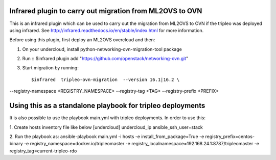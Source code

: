 Infrared plugin to carry out migration from ML2OVS to OVN
=========================================================

This is an infrared plugin which can be used to carry out the migration
from ML2OVS to OVN if the tripleo was deployed using infrared.
See http://infrared.readthedocs.io/en/stable/index.html for more information.

Before using this plugin, first deploy an ML2OVS overcloud and then:

1. On your undercloud, install python-networking-ovn-migration-tool package

2. Run ::
   $infrared plugin add "https://github.com/openstack/networking-ovn.git"

3. Start migration by running::

   $infrared  tripleo-ovn-migration  --version 16.1|16.2 \
--registry-namespace <REGISTRY_NAMESPACE> \
--registry-tag <TAG> \
--registry-prefix <PREFIX>

Using this as a standalone playbook for tripleo deployments
===========================================================
It is also possible to use the playbook main.yml with tripleo deployments.
In order to use this:

1. Create hosts inventory file like below
[undercloud]
undercloud_ip ansible_ssh_user=stack

2. Run the playbook as:
ansible-playbook main.yml  -i hosts -e install_from_package=True  -e registry_prefix=centos-binary -e registry_namespace=docker.io/tripleomaster  -e registry_localnamespace=192.168.24.1:8787/tripleomaster -e registry_tag=current-tripleo-rdo
